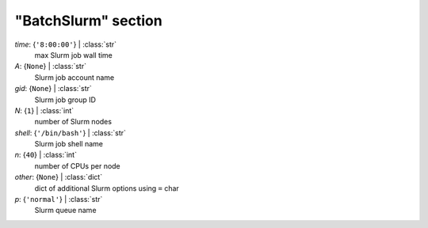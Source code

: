 --------------------
"BatchSlurm" section
--------------------

*time*: {``'8:00:00'``} | :class:`str`
    max Slurm job wall time
*A*: {``None``} | :class:`str`
    Slurm job account name
*gid*: {``None``} | :class:`str`
    Slurm job group ID
*N*: {``1``} | :class:`int`
    number of Slurm nodes
*shell*: {``'/bin/bash'``} | :class:`str`
    Slurm job shell name
*n*: {``40``} | :class:`int`
    number of CPUs per node
*other*: {``None``} | :class:`dict`
    dict of additional Slurm options using ``=`` char
*p*: {``'normal'``} | :class:`str`
    Slurm queue name

